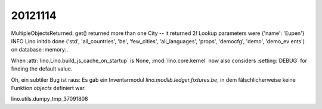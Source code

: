 20121114
========


MultipleObjectsReturned: get() returned more than one City -- it returned 2! Lookup parameters were {'name': 'Eupen'}
INFO Lino initdb done ('std', 'all_countries', 'be', 'few_cities', 'all_languages', 'props', 'democfg', 'demo', 'demo_ev
ents') on database :memory:.

When :attr:`lino.Lino.build_js_cache_on_startup` 
is None, :mod:`lino.core.kernel` now also considers 
:setting:`DEBUG` for finding the default value.


Oh, ein subtiler Bug ist raus:
Es gab ein Inventarmodul `lino.modlib.ledger.fixtures.be`, in dem 
fälschlicherweise keine Funktion `objects` definiert war.

lino.utils.dumpy_tmp_37091808